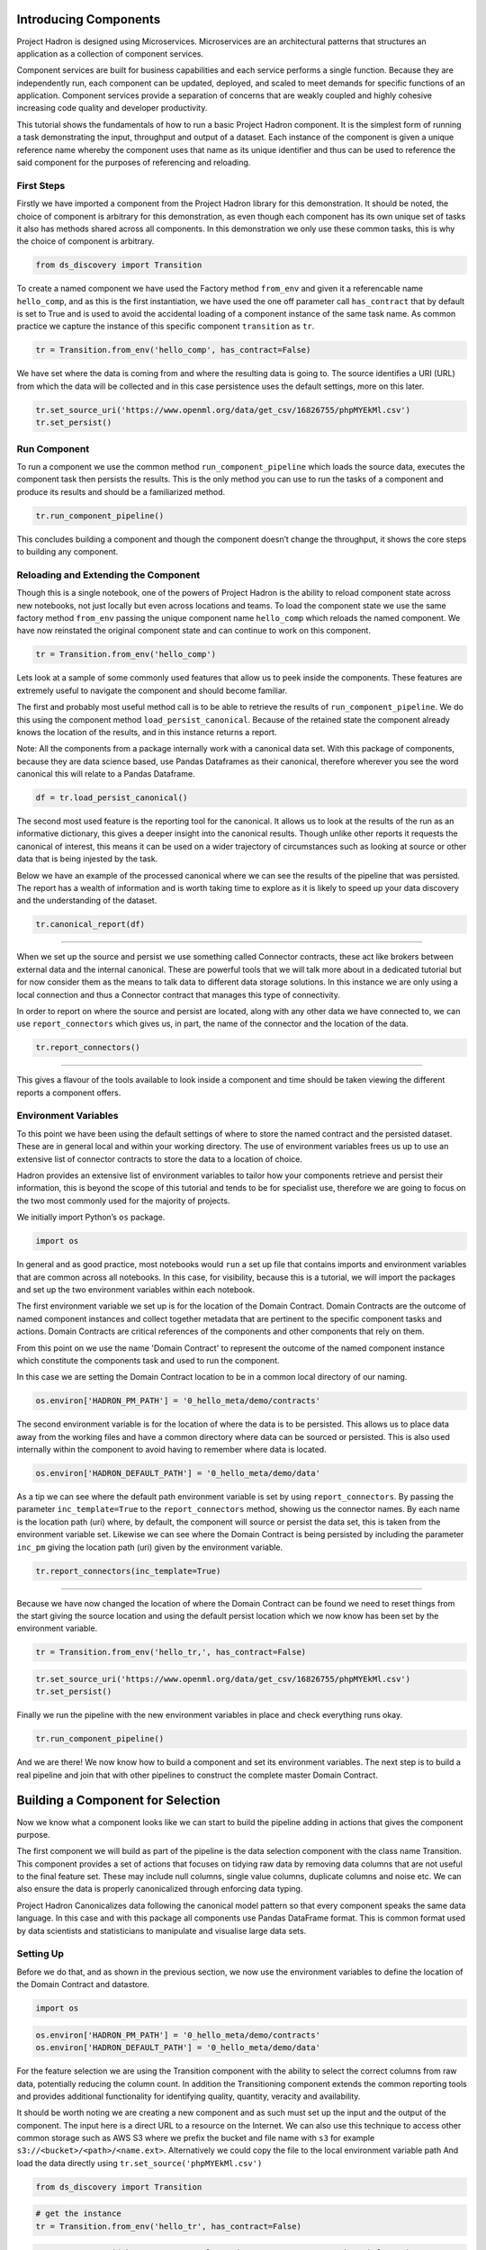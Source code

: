 Introducing Components
======================

Project Hadron is designed using Microservices. Microservices are an
architectural patterns that structures an application as a collection
of component services.

Component services are built for business capabilities and each service
performs a single function. Because they are independently run, each
component can be updated, deployed, and scaled to meet demands for specific
functions of an application. Component services provide a separation of concerns
that are weakly coupled and highly cohesive increasing code quality and developer
productivity.

This tutorial shows the fundamentals of how to run a basic Project
Hadron component. It is the simplest form of running a task
demonstrating the input, throughput and output of a dataset. Each
instance of the component is given a unique reference name whereby the
component uses that name as its unique identifier and thus can be
used to reference the said component for the purposes of
referencing and reloading.

First Steps
-----------

Firstly we have imported a component from the Project Hadron library for
this demonstration. It should be noted, the choice of component is
arbitrary for this demonstration, as even though each component has its
own unique set of tasks it also has methods shared across all
components. In this demonstration we only use these common tasks, this
is why the choice of component is arbitrary.

.. code:: ipython3

    from ds_discovery import Transition

To create a named component we have used the Factory method ``from_env``
and given it a referencable name ``hello_comp``, and as this is the first
instantiation, we have used the one off parameter call ``has_contract`` that
by default is set to True and is used to avoid the accidental loading of a
component instance of the same task name. As common practice we capture the
instance of this specific component ``transition`` as ``tr``.

.. code:: ipython3

    tr = Transition.from_env('hello_comp', has_contract=False)

We have set where the data is coming from and where the resulting data
is going to. The source identifies a URI (URL) from which the data will
be collected and in this case persistence uses the default settings,
more on this later.

.. code:: ipython3

    tr.set_source_uri('https://www.openml.org/data/get_csv/16826755/phpMYEkMl.csv')
    tr.set_persist()

Run Component
-------------

To run a component we use the common method ``run_component_pipeline``
which loads the source data, executes the component task then persists
the results. This is the only method you can use to run the tasks of a
component and produce its results and should be a familiarized method.

.. code:: ipython3

    tr.run_component_pipeline()

This concludes building a component and though the component doesn’t
change the throughput, it shows the core steps to building any
component.

Reloading and Extending the Component
-------------------------------------

Though this is a single notebook, one of the powers of Project Hadron is
the ability to reload component state across new notebooks, not just
locally but even across locations and teams. To load the component state
we use the same factory method ``from_env`` passing the unique component
name ``hello_comp`` which reloads the named component. We have now
reinstated the original component state and can continue to work on
this component.

.. code:: ipython3

    tr = Transition.from_env('hello_comp')

Lets look at a sample of some commonly used features that allow us to
peek inside the components. These features are extremely useful to
navigate the component and should become familiar.

The first and probably most useful method call is to be able to retrieve
the results of ``run_component_pipeline``. We do this using the
component method ``load_persist_canonical``. Because of the retained
state the component already knows the location of the results, and in
this instance returns a report.

Note: All the components from a package internally work with a canonical
data set. With this package of components, because they are data science
based, use Pandas Dataframes as their canonical, therefore wherever you
see the word canonical this will relate to a Pandas Dataframe.

.. code:: ipython3

    df = tr.load_persist_canonical()

The second most used feature is the reporting tool for the canonical. It
allows us to look at the results of the run as an informative
dictionary, this gives a deeper insight into the canonical results.
Though unlike other reports it requests the canonical of interest, this
means it can be used on a wider trajectory of circumstances such as
looking at source or other data that is being injested by the task.

Below we have an example of the processed canonical where we can see the
results of the pipeline that was persisted. The report has a wealth of
information and is worth taking time to explore as it is likely to speed
up your data discovery and the understanding of the dataset.

.. code:: ipython3

    tr.canonical_report(df)

.. image:: /images/hello_hadron/1_img01.png
  :align: center
  :width: 700

-------------------

When we set up the source and persist we use something called Connector
contracts, these act like brokers between external data and the internal
canonical. These are powerful tools that we will talk more about in a
dedicated tutorial but for now consider them as the means to talk data
to different data storage solutions. In this instance we are only using
a local connection and thus a Connector contract that manages this type
of connectivity.

In order to report on where the source and persist are located, along
with any other data we have connected to, we can use
``report_connectors`` which gives us, in part, the name of the connector
and the location of the data.

.. code:: ipython3

    tr.report_connectors()

.. image:: /images/hello_hadron/1_img02.png
  :align: center
  :width: 650

----------------

This gives a flavour of the tools available to look inside a component
and time should be taken viewing the different reports a component
offers.


Environment Variables
---------------------

To this point we have been using the default settings of where to store the
named contract and the persisted dataset. These are in general local
and within your working directory. The use of environment variables
frees us up to use an extensive list of connector contracts to store the
data to a location of choice.

Hadron provides an extensive list of environment variables to tailor how
your components retrieve and persist their information, this is beyond
the scope of this tutorial and tends to be for specialist use, therefore
we are going to focus on the two most commonly used for the majority of
projects.

We initially import Python’s ``os`` package.

.. code:: ipython3

    import os

In general and as good practice, most notebooks would ``run`` a set up
file that contains imports and environment variables that are common
across all notebooks. In this case, for visibility, because this is a
tutorial, we will import the packages and set up the two environment
variables within each notebook.

The first environment variable we set up is for the location of the
Domain Contract. Domain Contracts are the outcome of named component
instances and collect together metadata that are pertinent to the
specific component tasks and actions. Domain Contracts are critical
references of the components and other components that rely on them.

From this point on we use the name 'Domain Contract' to represent the
outcome of the named component instance which constitute the components
task and used to run the component.

In this case we are setting the Domain Contract location to be in a
common local directory of our naming.

.. code:: ipython3

    os.environ['HADRON_PM_PATH'] = '0_hello_meta/demo/contracts'

The second environment variable is for the location of where the data is
to be persisted. This allows us to place data away from the working
files and have a common directory where data can be sourced or
persisted. This is also used internally within the component to avoid
having to remember where data is located.

.. code:: ipython3

    os.environ['HADRON_DEFAULT_PATH'] = '0_hello_meta/demo/data'

As a tip we can see where the default path environment variable is set
by using ``report_connectors``. By passing the parameter
``inc_template=True`` to the ``report_connectors`` method, showing us
the connector names. By each name is the location path (uri) where, by
default, the component will source or persist the data set, this is
taken from the environment variable set. Likewise we can see where the
Domain Contract is being persisted by including the parameter ``inc_pm``
giving the location path (uri) given by the environment variable.

.. code:: ipython3

    tr.report_connectors(inc_template=True)

.. image:: /images/hello_hadron/1_img03.png
  :align: center
  :width: 650

-------------------

Because we have now changed the location of where the Domain Contract
can be found we need to reset things from the start giving the source
location and using the default persist location which we now know has
been set by the environment variable.

.. code:: ipython3

    tr = Transition.from_env('hello_tr,', has_contract=False)

.. code:: ipython3

    tr.set_source_uri('https://www.openml.org/data/get_csv/16826755/phpMYEkMl.csv')
    tr.set_persist()

Finally we run the pipeline with the new environment variables in place
and check everything runs okay.

.. code:: ipython3

    tr.run_component_pipeline()

And we are there! We now know how to build a component and set its
environment variables. The next step is to build a real pipeline and
join that with other pipelines to construct the complete master Domain
Contract.

Building a Component for Selection
==================================

Now we know what a component looks like we can start to build the
pipeline adding in actions that gives the component purpose.

The first component we will build as part of the pipeline is the data
selection component with the class name Transition. This component
provides a set of actions that focuses on tidying raw data by removing
data columns that are not useful to the final feature set. These may
include null columns, single value columns, duplicate columns and noise
etc. We can also ensure the data is properly canonicalized through
enforcing data typing.

Project Hadron Canonicalizes data following the canonical model pattern
so that every component speaks the same data language. In this case and
with this package all components use Pandas DataFrame format. This is
common format used by data scientists and statisticians to manipulate
and visualise large data sets.

Setting Up
----------

Before we do that, and as shown in the previous section, we now use the
environment variables to define the location of the Domain Contract and
datastore.

.. code:: ipython3

    import os

.. code:: ipython3

    os.environ['HADRON_PM_PATH'] = '0_hello_meta/demo/contracts'
    os.environ['HADRON_DEFAULT_PATH'] = '0_hello_meta/demo/data'

For the feature selection we are using the Transition component with the
ability to select the correct columns from raw data, potentially
reducing the column count. In addition the Transitioning component
extends the common reporting tools and provides additional functionality
for identifying quality, quantity, veracity and availability.

It should be worth noting we are creating a new component and as such
must set up the input and the output of the component. The input here is a
direct URL to a resource on the Internet. We can also use this technique
to access other common storage such as AWS S3 where we prefix the bucket and
file name with ``s3`` for example ``s3://<bucket>/<path>/<name.ext>``.
Alternatively we could copy the file to the local environment variable path
And load the data directly using ``tr.set_source('phpMYEkMl.csv')``

.. code:: ipython3

    from ds_discovery import Transition

.. code:: ipython3

    # get the instance
    tr = Transition.from_env('hello_tr', has_contract=False)

.. code:: ipython3

    tr.set_source_uri('https://www.openml.org/data/get_csv/16826755/phpMYEkMl.csv')
    tr.set_persist()

Adding Select Actions
---------------------

At the core of a component is its tasks, in other words how it changes
incoming data into a different data outcome. To achieve this we use the
actions that are set up specifically for this Component. These actions
are the intentions of the specific component also know as the components
intent. The components intent is a finite set of methods, unique to each
component, that can be applied to the raw data in order to change it in
a way that is useful to the outcome of the task.

In order to get a list of a component’s intent, in this case feature
selection, you can use the Python method ``__dir__()``. In this case
with the transition component ``tr`` we would use the command
``tr.tools.__dir__()``\ to produce the directory of the components
select intent. Remember this method call can be used in any components
intent tools.

Now we have added where the raw data is situated we can load the
canonical, called, ``df``\ …

.. code:: ipython3

    df = tr.load_source_canonical()

…and produce the report on the raw data so we can observe the features
of interest.

.. code:: ipython3

    tr.canonical_report(df)

.. image:: /images/hello_hadron/2_img01.png
  :align: center
  :width: 650

-------------------

Features of Interest
--------------------

The components intent methods are not first class methods but part of
the ``intent_model_class``. Therefore to access the intent specify the
controller instance name, in this case ``tr``, and then reference the
``intent_model_class`` to access the components intent. To make this
easier to remember with an abbreviated form we have overloaded the
``intent_model`` name with the name ``tools``. You can see with all
reference to the intent actions they start with ``tr.tools.``

When looking for features of interest, through observation, it appears,
within some columns ``space`` has been repalaced by a question mark
``?``. In this instance we would use the ``auto_reinstate_nulls`` to
replace all the obfuscated cells with nulls. In addition we can
immediately observe columns that are inappropriate for the needs. In
this case we do not need the column **name** and it is removed using
``to_remove`` passing the name of the attribute.

.. code:: ipython3

    # returns obfuscated nulls
    df = tr.tools.auto_reinstate_nulls(df, nulls_list=['?'])
    # removes data columns of no interest
    df = tr.tools.to_remove(df, headers=['name'])

Run Component
-------------

To run a component we use the common method ``run_component_pipeline``
which loads the source data, executes the component task then persists
the results. This is the only method you can use to run the tasks of a
component and produce its results and should be a familiarized method.

We can now run the ``run_component_pipeline`` and use the canonical
report to observe the outcome. From it we can see the nulls column now
indicates the number of nulls in each column correctly so we can deal
with them later. We have also removed the column **name**.

.. code:: ipython3

    tr.run_component_pipeline()
    tr.canonical_report(tr.load_persist_canonical())

.. image:: /images/hello_hadron/2_img02.png
  :align: center
  :width: 650

-------------------

As we continue the observations we see more columns that are of limited
interest and need to be removed as part of the selection process.
Because the components intent action is mutable we can re-implement the
``to_remove`` including the new headers within the list. As this
overwrites the original component intent we must make sure to include
the **name** Column.

.. code:: ipython3

    df = tr.tools.to_remove(df, headers=['name', 'boat', 'body', 'home.dest'])

As the target is a cluster algorithm we can use the ``auto_to_category``
to ensure the data **typing** is appropriate to the column type.

.. code:: ipython3

    df = tr.tools.auto_to_category(df, unique_max=20)

Finally we ensure the two contiguous columns are set to numeric type. It
is worth noting though age is an integer, Python does not recognise
nulls within an integer type and automatically chooses it as a float
type.

.. code:: ipython3

    df = tr.tools.to_numeric_type(df, headers=['age', 'fare'])

Using the Intent reporting tool to check the work and see what the
Intent currently looks like all together.

.. code:: ipython3

    tr.report_intent()

.. image:: /images/hello_hadron/2_img03.png
  :align: center
  :width: 500

-------------------

Adding these actions or the components intent is a process of looking at
the raw data and the observer making decisions on the selection of the
features of interest. Therefore component selection is potentially an
iterative task where we would add component intent, observe the changes
and then repeat until the process is complete.

Ordering the Actions of a Component
-----------------------------------

With the component intent now defined the run pipeline does its best to
guess the best order of that Intent but sometimes we want to ensure
things run in a certain order due to dependencies or other challenges.
Though not necessary, we will clear the previous Intent and write it
again, this time in order.

.. code:: ipython3

    tr.remove_intent()

This time when we add the Intent we include the parameter
``intent_level`` to indicate the different order or level of execution.

We load the source canonical and repeat the Intent, this time including
the new intent level.

.. code:: ipython3

    df = tr.load_source_canonical()

.. code:: ipython3

    df = tr.tools.auto_reinstate_nulls(df, nulls_list=['?'], intent_level='reinstate')
    df = tr.tools.to_remove(df, headers=['name', 'boat', 'body', 'home.dest'], intent_level='remove')
    df = tr.tools.auto_to_category(df, unique_max=20, intent_level='auto_category')
    df = tr.tools.to_numeric_type(df, headers=['age', 'fare'], intent_level='to_dtype')
    df = tr.tools.to_str_type(df, headers=['cabin', 'ticket'],use_string_type=True , intent_level='to_dtype')

In addition, and as an introduction to a new feature, we will add in the
column description that describes the reasoning behind why an Intent was
added.

.. code:: ipython3

    tr.add_column_description('reinstate', description="reinstate nulls that where obfuscated with '?'")
    tr.add_column_description('remove', description="remove column of no value")
    tr.add_column_description('auto_category', description="auto fit features to categories where their uniqueness is 20 or less")
    tr.add_column_description('to_dtype', description="ensure all other columns of interest are appropriately typed")


Using the report we can see the addition of the numbers, in the level
column, which helps the run component run the tasks in the order given.
It is worth noting that the tasks can be given the same level if the
order is not important and the run component will deal with it using its
ordering algorithm.

.. code:: ipython3

    tr.report_intent()

.. image:: /images/hello_hadron/2_img04.png
  :align: center
  :width: 500

-------------------

As we have taken the time to capture the reasoning to include the
component Intent we can use the reports to produce a view of the Intent
column comments that are invaluable when interrogating a component and
understanding why decisions were made.

.. code:: ipython3

    tr.report_column_catalog()

.. image:: /images/hello_hadron/2_img05.png
  :align: center
  :width: 500

-------------------

Run Component
-------------

As usual we can now run the Component to apply the components
tasks.

.. code:: ipython3

    tr.run_component_pipeline()

As an extension of the default, ``run_component_pipeline`` provides
useful tools to help manage the outcome. In this case we’ve
specifically defined the Intent order we wanted to run.

.. code:: ipython3

    tr.run_component_pipeline(intent_levels=['remove', 'reinstate', 'auto_category', 'to_dtype'])


Run Books
---------

A challenge faced with the component intent is its order, as you have
seen. The solution thus far only applies at run time and is therefore
not repeatable. We introduced the idea of Run Books as a repeatable set
of instructions which contain the order in which to run the components
intent. Run Books also provide the ability to partially implement
component intent actions, meaning we can replay subsets of a fuller list
of a components intent. For example through experimentation we have
created a number of additional component intents, that are not pertinent
to a production ready selection. By setting up two Run Books we can
select which component intent is appropriate to their objectives and
``run_component_pipeline`` to produce the appropriate outcome.

In the example we add the list of intent to a book in the order needed.
In this case we have not specified a book name so this book is allocated
to the primary Run Book. Now each time we run pipeline, it is set to run
the primary Run Book.

.. code:: ipython3

    tr.add_run_book(run_levels=['remove', 'reinstate', 'auto_category', 'to_dtype'])

Here we had a book by name where we select only the intent that cleans
the raw data. The Run book report Now what are shows us the two run
books;

.. code:: ipython3

    tr.add_run_book(book_name='cleaner', run_levels=['remove', 'reinstate'])

.. code:: ipython3

    tr.report_run_book()

.. image:: /images/hello_hadron/2_img06.png
  :align: center
  :width: 400

-------------------

In this next example we add an additional Run Book that is a subset of
the tasks to only clean the data. By passing this named Run Book to the
run pipeline it is obliged to only run this subset and only clean the
data. We can see the results of this in the canonical report below.

.. code:: ipython3

    tr.run_component_pipeline(run_book='cleaner')

.. code:: ipython3

    tr.canonical_report(tr.load_persist_canonical())

.. image:: /images/hello_hadron/2_img07.png
  :align: center
  :width: 650

..

As a contrast to the above we can run the pipeline without providing a
Run Book name and it will automatically default to the primary run book,
assuming this has been set up. In this case running the full component
Intent the resulting outcome is shown below in the canonical report.

.. code:: ipython3

    tr.run_component_pipeline()

.. code:: ipython3

    tr.canonical_report(tr.load_persist_canonical())

.. image:: /images/hello_hadron/2_img08.png
  :align: center
  :width: 650

-------------------

Building a Component for Engineering
====================================

This new component works in exactly the same way as the selection
component, whereby we create the instance pertinent to the intentions,
give it a location to retrieve data from, the source, and where to
persist the results. Then we add the component intent, which in this
case is to engineer the features we have selected and make them
appropriate for a machine learning model or for further investigation.

Setting Up
----------

.. code:: ipython3

    import os

.. code:: ipython3

    os.environ['HADRON_PM_PATH'] = '0_hello_meta/demo/contracts'
    os.environ['HADRON_DEFAULT_PATH'] = '0_hello_meta/demo/data'

For feature engineering the component we will use, that contains the
feature engineering intent, is called ``wrangle``.

.. code:: ipython3

    from ds_discovery import Wrangle, Transition

.. code:: ipython3

    # get the instance
    wr = Wrangle.from_env('hello_wr', has_contract=False)

With the source we want to be able to retrieve the outcome of the
previous select component as this contains the selected features of
interest. In order to retrieve this information we need to access the
select components Domain Contract, remember this holds all the knowledge
for any component. As this is a common thing to do there is a First
class method call ``get_persist_contract`` that can be called directly.

To retrieve the name of the source we are interested in we reload the
previous component ``Transition`` giving it the unique name we used when
creating the select component, in this case ``hello_wr``, this loads the
select components Domain Contract and then ``get_persist_contract``
which returns the string value of the outcome of that select component.

.. code:: ipython3

    source = Transition.from_env('hello_tr').get_persist_contract()
    wr.set_source_contract(source)
    wr.set_persist()

As a check we can run the canonical report and see that we have loaded
the output of the previous component (Transition component) into the
current source.

.. code:: ipython3

    df = wr.load_source_canonical()

.. code:: ipython3

    wr.canonical_report(df)

.. image:: /images/hello_hadron/3_img01.png
  :align: center
  :width: 650

-------------------

Engineering the Features
------------------------

As mentioned in the previous component demo, the components intent
methods are not first class methods but part of the intent_model_class.
Therefore to access the intent specify the controller instance name, in
this case tr, and then reference the intent_model_class to access the
components intent. To make this easier to remember with an abbreviated
form we have overloaded the intent_model name with the name tools. You
can see with all reference to the intent actions they start with
tr.tools.

Now we have the source we can deal with the feature Engineering. As this
is for the purpose of demonstration we are only sampling a small
selection of Intent methods. It is well worth looking through the other
Intent methods to get to know the full extent of the feature engineering
package.

To get started, the column name ``sibsip``, the number of siblings or
the spouse of a person onboard, and ``parch``, the number of parents or
children each passenger was touring with, added together provide a new
value that provides the size of each family.

.. code:: ipython3

    df['family'] = wr.tools.correlate_aggregate(df, headers=['parch', 'sibsp'], agg='sum', column_name='family')

The column name ``cabin`` provides us with a record of the cabin each
passenger was allocated. Taking the first letter from each cabin gives
us the deck the passenger was on. This provides us with a useful
categorical.

.. code:: ipython3

    df['deck'] = wr.tools.correlate_custom(df, code_str="@['cabin'].str[0]", column_name='deck')

We also note that a passenger travelling alone seems to have an improved
survival rate. By selecting ``family``, who’s value is one and giving
all other values a zero we can create a new column ``is_alone`` that
indicates passengers travelling on their own.

.. code:: ipython3

    selection = [wr.tools.select2dict(column='family', condition='@==0')]
    df['is_alone'] = wr.tools.correlate_selection(df, selection=selection, action=1, default_action=0, column_name='is_alone')

Finally we ensure each of the new features are appropriately ``typed``
as a category. We also want to ensure the change to catagory runs after
the newly created columns so we add the parameter ``intent_order`` with
a value of one.

.. code:: ipython3

    df = wr.tools.model_to_category(df, headers=['family','deck','is_alone'], intent_order=1, column_name='to_category')

By running the Intent report we can observe the change of order of the
intent level.

.. code:: ipython3

    wr.report_intent()

.. image:: /images/hello_hadron/3_img02.png
  :align: center
  :width: 500

-------------------

Run Component
-------------

To run a component we use the common method ``run_component_pipeline``
which loads the source data, executes the component task , in this case
components intent, then persists the results. This is the only method
you can use to run the tasks of a component and produce its results and
should be a familiarized method.

At this point we can run the pipeline and see the results of the new
features.

.. code:: ipython3

    wr.run_component_pipeline()

.. code:: ipython3

    wr.canonical_report(df)

.. image:: /images/hello_hadron/3_img03.png
  :align: center
  :width: 650

-------------------

Imputation
----------

Imputation is the act of replacing missing data with statistical
estimates of the missing values. The goal of any imputation technique is
to produce a complete dataset that can be used to train machine learning
models. There are three types of missing data: - Missing Completely at
Random (MCAR); where the missing data has nothing to do with another
feature(s) - Missing at Random (MAR); where missing data can be
interpreted from another feature(s) - Missing not at Random (MNAR);
where missing data is not random and can be interpreted from another
feature(s)

With ``deck`` and ``fair`` we can assume MCAR but with ``age`` it
appears to have association with other features. But for the purposes of
the demo we are going to assume it to also be MCAR.

With ``deck`` the conversion to categorical has already imputed the
nulls with the new categorical value therefore we do not need to do
anything.

.. code:: ipython3

    df['deck'].value_counts()

.. image:: /images/hello_hadron/3_img04.png
  :align: center
  :width: 200

-------------------

With ``fare`` we chose a random number whereby this number is more
likely to fall within a populated area and preserves the distribution of
the data. This works particulary well with the small amount of missing
data.

.. code:: ipython3

    df['fare'] = wr.tools.correlate_missing(df, header='fare', method='random', column_name='fare')

Age is slightly more tricky as its null values are quite large. In this
instance we will use probability frequency, which like random values
preserves the distribution of the data. Quite often, in these cases, we
can add an additional boolean column that tells us which values were
generated to replace nulls.

.. code:: ipython3

    df['age'] = wr.tools.correlate_missing_weighted(df, header='age', granularity=5.0, column_name='age')

Using the Intent report we can check on the additional intent added.

.. code:: ipython3

    wr.report_intent()

.. image:: /images/hello_hadron/3_img05.png
  :align: center
  :width: 700

-------------------

Run Book
~~~~~~~~

We have touched on Run Book before where by the Run Book allows us to
define a run order that is preserved longer term. With the need for
``to_category`` to run as the final intent the Run Book fulfills this
perfectly.

Adding a Run Book is a simple task of listing the intent in the order in
which you wish it to run. As discussed before we are using the default
Run Book which will automatically be picked up by the run component as
its run order.

.. code:: ipython3

    wr.add_run_book(run_levels=['age','deck','family','fare','is_alone','to_category'])

.. code:: ipython3

    wr.run_component_pipeline()

Finally we can finish off by checking the Run Book with the Run Book
report and produce the Canonical Report to see the changes the feature
engineering has made.

.. code:: ipython3

    wr.report_run_book()

.. image:: /images/hello_hadron/3_img06.png
  :align: center
  :width: 400

-------------------

.. code:: ipython3

    wr.canonical_report(wr.load_persist_canonical(), stylise=False)

.. image:: /images/hello_hadron/3_img07.png
  :align: center
  :width: 650

-------------------

Building a Component Controller
===============================

The Controller is a unique component that independently orchestrates the
components registered to it. It executes the components Domain Contract
and not its code. Domain Contracts belonging to a Controller should be
in the same path location as the Controllers Domain Contract. The
Controller executes the registered Controllers Domain Contracts in
accordance to the instructions given to it when the ``run_components``
is executed. The Controller orchestrates how those components should run
with the components being independent in their actions and therefore a
separation of concerns. With Controller you do not need to give it a
name as this is assumed in each folder containing Domain Contracts for
this set of components, known as a Domain Contract Cluster. This allows
us the entry point to integrate the Controller and its components.

Setting Up
----------

.. code:: ipython3

    import os

.. code:: ipython3

    os.environ['HADRON_PM_PATH'] = '0_hello_meta/demo/contracts'
    os.environ['HADRON_DEFAULT_PATH'] = '0_hello_meta/demo/data'

.. code:: ipython3

    from ds_discovery import Controller

.. code:: ipython3

    controller = Controller.from_env(has_contract=False)

Add Components
--------------

Now we have the empty Controller we need to register or add which
components make up this Controller, it should be noted that the Domain
Contracts for each component must be in the same folder of the
Controller Domain Contract.

To add a component we use the intent method specific for that component
type in this case ``model_transition`` for ``hello_tr`` and
``model_wrangle`` for ``hello_wr``.

.. code:: ipython3

    controller.intent_model.transition(canonical=0, task_name='hello_tr', intent_level='hw_transition')

.. code:: ipython3

    controller.intent_model.wrangle(canonical=0, task_name='hello_wr', intent_level='hw_wrangle')

Report
------

Using the Task report we can check the components have been added.

.. code:: ipython3

    controller.report_tasks()

.. image:: /images/hello_hadron/4_img01.png
  :align: center
  :width: 400

-------------------

As with all components the Controller executes the components in the
order given. By using the Controller’s special Run Book we are given
considerably more flexibility in the order and behaviour of each
component and how it interacts with others.

As good practice a Run Book should always be created for each Controller
as this provides better transparency into how the components run.

.. code:: ipython3

    run_book = [
        controller.runbook2dict(task='hw_transition'),
        controller.runbook2dict(task='hw_wrangle'),
    ]
    controller.add_run_book(run_levels=run_book)

Run Controller Pipeline
-----------------------

To run the controller we execute ``run_controller`` this is a special
method and replaces ``run_component_pipeline``, common to other
components, adding extra features to enable the control of the
registered components. This is the only method you can use to run the
Controller and execute its registered components. It is worth noting it
is the components that produce the outcome of their collective
objectives or tasks and not the Controller. The Controller orchestrates
how those components should run with the components being independent in
their actions and therefore a separation of concerns.

.. code:: ipython3

    controller.run_controller()

The Controller is a powerful tool and should be investigated further to
understand all its options. The Run Book can be used to provide a set of
instructions on how each component receives its source and persists, be
it to another component or as an external data set. The
``run_controller`` has useful tools to monitor changes in incoming data
and provide a run report of how all the components ran.

--------------

In the section below we will demonstrate a couple of these features.

One of the most useful parameters that comes with the ``run_controller``
is the ``run_cycle_report`` that saves off a run report, that provides
the run time of the controller and the components there in.

.. code:: ipython3

    controller.run_controller(run_cycle_report='cycle_report.csv')
    controller.load_canonical(connector_name='run_cycle_report')

.. image:: /images/hello_hadron/4_img02.png
  :align: center
  :width: 300

-------------------

Now we have the ``run_cycle_report`` we can observe the other
parameters. In this case we are adding the ``run_time`` parameter that
runs the controllers components for a time period of three seconds

.. code:: ipython3

    controller.run_controller(run_time=3, run_cycle_report='cycle_report.csv')
    controller.load_canonical(connector_name='run_cycle_report')

.. image:: /images/hello_hadron/4_img03.png
  :align: center
  :width: 300

-------------------

In this example we had the parameters ``repeat`` and ``sleep`` where the
first defines the number of times to repeat the component cycleand the
second, and the number of seconds to pause between each cycle.

.. code:: ipython3

    controller.run_controller(repeat=2, sleep=3, run_cycle_report='cycle_report.csv')
    controller.load_canonical(connector_name='run_cyclHelloe_report')

.. image:: /images/hello_hadron/4_img04.png
  :align: center
  :width: 300

-------------------

Finally we use the ``source_check_uri`` parameter as a pointer to and
input source to watch for changes.

.. code:: ipython3

    controller.run_controller(repeat=3, source_check_uri='https://www.openml.org/data/get_csv/16826755/phpMYEkMl.csv', run_cycle_report='cycle_report.csv')
    controller.load_canonical(connector_name='run_cycle_report')

.. image:: /images/hello_hadron/4_img05.png
  :align: center
  :width: 300



